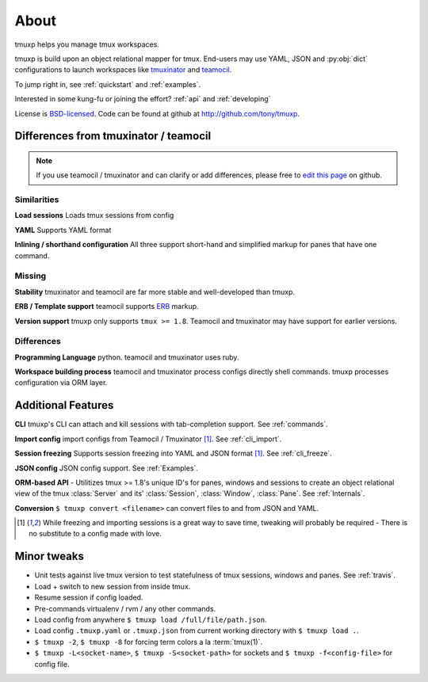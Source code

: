 .. module:: tmuxp

.. _about:

=====
About
=====

tmuxp helps you manage tmux workspaces.

tmuxp is build upon an object relational mapper for tmux. End-users may
use YAML, JSON and :py:obj:`dict` configurations to launch workspaces like
`tmuxinator`_ and `teamocil`_.

To jump right in, see :ref:`quickstart` and :ref:`examples`.

Interested in some kung-fu or joining the effort? :ref:`api` and
:ref:`developing`

License  is `BSD-licensed`_. Code can be found at github at
http://github.com/tony/tmuxp.

Differences from tmuxinator / teamocil
--------------------------------------

.. note::

    If you use teamocil / tmuxinator and can clarify or add differences,
    please free to `edit this page`_ on github.

Similarities
""""""""""""

**Load sessions** Loads tmux sessions from config

**YAML** Supports YAML format

**Inlining / shorthand configuration** All three support short-hand and
simplified markup for panes that have one command.

Missing
"""""""

**Stability** tmuxinator and teamocil are far more stable and
well-developed than tmuxp.

**ERB / Template support** teamocil supports `ERB`_ markup.

**Version support** tmuxp only supports ``tmux >= 1.8``. Teamocil and
tmuxinator may have support for earlier versions.

Differences
"""""""""""

**Programming Language** python. teamocil and tmuxinator uses ruby.

**Workspace building process** teamocil and tmuxinator process configs
directly shell commands. tmuxp processes configuration via ORM layer.

Additional Features
-------------------

**CLI** tmuxp's CLI can attach and kill sessions with tab-completion
support. See :ref:`commands`.

**Import config** import configs from Teamocil / Tmuxinator [1]_. See
:ref:`cli_import`.

**Session freezing** Supports session freezing into YAML and JSON
format [1]_. See :ref:`cli_freeze`.

**JSON config** JSON config support. See :ref:`Examples`.

**ORM-based API** - Utilitizes tmux >= 1.8's unique ID's for panes,
windows and sessions to create an object relational view of the tmux
:class:`Server` and its' :class:`Session`, :class:`Window`, :class:`Pane`.
See :ref:`Internals`.

**Conversion** ``$ tmuxp convert <filename>`` can convert files to and
from JSON and YAML.

.. [1] While freezing and importing sessions is a great way to save time, 
       tweaking will probably be required - There is no substitute to a
       config made with love.

Minor tweaks
------------

- Unit tests against live tmux version to test statefulness of tmux
  sessions, windows and panes. See :ref:`travis`.
- Load + switch to new session from inside tmux.
- Resume session if config loaded.
- Pre-commands virtualenv / rvm / any other commands.
- Load config from anywhere ``$ tmuxp load /full/file/path.json``.
- Load config ``.tmuxp.yaml`` or ``.tmuxp.json`` from current working
  directory with ``$ tmuxp load .``.
- ``$ tmuxp -2``, ``$ tmuxp -8`` for forcing term colors a la
  :term:`tmux(1)`.
- ``$ tmuxp -L<socket-name>``, ``$ tmuxp -S<socket-path>`` for sockets and
  ``$ tmuxp -f<config-file>`` for config file.

.. _attempt at 1.7 test: https://travis-ci.org/tony/tmuxp/jobs/12348263
.. _kaptan: https://github.com/emre/kaptan
.. _unittest: http://docs.python.org/2/library/unittest.html
.. _BSD-licensed: http://opensource.org/licenses/BSD-2-Clause
.. _tmuxinator: https://github.com/aziz/tmuxinator
.. _teamocil: https://github.com/remiprev/teamocil
.. _ERB: http://ruby-doc.org/stdlib-2.0.0/libdoc/erb/rdoc/ERB.html
.. _edit this page: https://github.com/tony/tmuxp/edit/master/doc/about.rst

